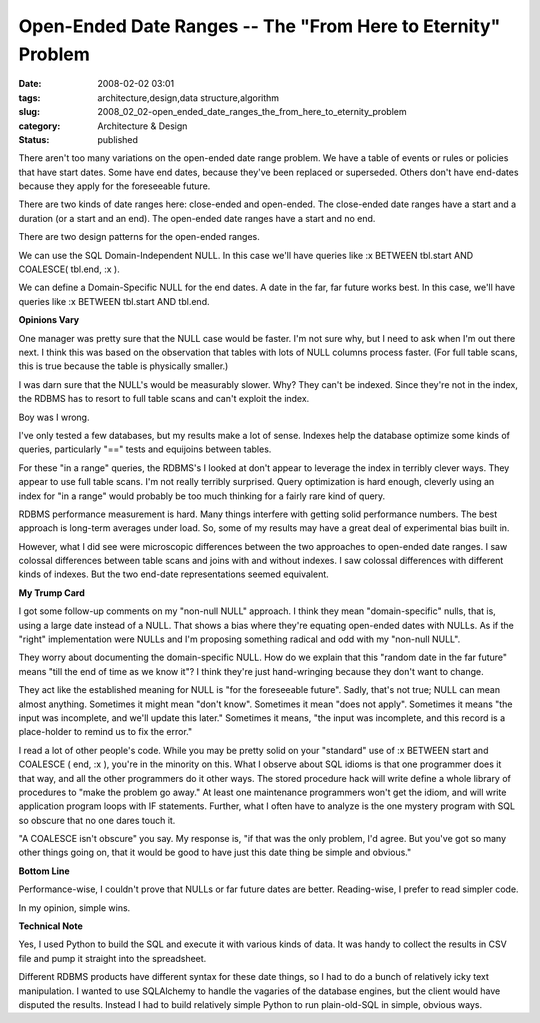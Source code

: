 Open-Ended Date Ranges -- The "From Here to Eternity" Problem
=============================================================

:date: 2008-02-02 03:01
:tags: architecture,design,data structure,algorithm
:slug: 2008_02_02-open_ended_date_ranges_the_from_here_to_eternity_problem
:category: Architecture & Design
:status: published







There aren't too many variations on the open-ended date range problem.  We have a table of events or rules or policies that have start dates.  Some have end dates, because they've been replaced or superseded.  Others don't have end-dates because they apply for the foreseeable future.



There are two kinds of date ranges here: close-ended and open-ended.  The close-ended date ranges have a start and a duration (or a start and an end).  The open-ended date ranges have a start and no end.



There are two design patterns for the open-ended ranges.



We can use the SQL Domain-Independent NULL.  In this case we'll have queries like :x BETWEEN tbl.start AND COALESCE( tbl.end, :x ).



We can define a Domain-Specific NULL for the end dates.  A date in the far, far future works best.  In this case, we'll have queries like :x BETWEEN tbl.start AND tbl.end.



:strong:`Opinions Vary` 



One manager was pretty sure that the NULL case would be faster.  I'm not sure why, but I need to ask when I'm out there next.  I think this was based on the observation that tables with lots of NULL columns process faster.  (For full table scans, this is true because the table is physically smaller.)



I was darn sure that the NULL's would be measurably slower.  Why?  They can't be indexed.  Since they're not in the index, the RDBMS has to resort to full table scans and can't exploit the index.



Boy was I wrong.



I've only tested a few databases, but my results make a lot of sense.  Indexes help the database optimize some kinds of queries, particularly "==" tests and equijoins between tables.



For these "in a range" queries, the RDBMS's I looked at don't appear to leverage the index in terribly clever ways.  They appear to use full table scans.  I'm not really terribly surprised.  Query optimization is hard enough, cleverly using an index for "in a range" would probably be too much thinking for a fairly rare kind of query.



RDBMS performance measurement is hard.  Many things interfere with getting solid performance numbers.  The best approach is long-term averages under load.  So, some of my results may have a great deal of experimental bias built in.



However, what I did see were microscopic differences between the two approaches to open-ended date ranges.  I saw colossal differences between table scans and joins with and without indexes.  I saw colossal differences with different kinds of indexes.  But the two end-date representations seemed equivalent.



:strong:`My Trump Card` 



I got some follow-up comments on my "non-null NULL" approach.  I think they mean "domain-specific" nulls, that is, using a large date instead of a NULL.  That shows a bias where they're equating open-ended dates with NULLs.  As if the "right" implementation were NULLs and I'm proposing something radical and odd with my "non-null NULL".



They worry about documenting the domain-specific NULL.  How do we explain that this "random date in the far future" means "till the end of time as we know it"?  I think they're just hand-wringing because they don't want to change.



They act like the established meaning for NULL is "for the foreseeable future".  Sadly, that's not true; NULL can mean almost anything.  Sometimes it might mean "don't know".  Sometimes it mean "does not apply".  Sometimes it means "the input was incomplete, and we'll update this later."  Sometimes it means, "the input was incomplete, and this record is a place-holder to remind us to fix the error."



I read a lot of other people's code.  While you may be pretty solid on your "standard" use of :x BETWEEN start and COALESCE ( end, :x ), you're in the minority on this.  What I observe about SQL idioms is that one programmer does it that way, and all the other programmers do it other ways.  The stored procedure hack will write define a whole library of procedures to "make the problem go away."  At least one maintenance programmers won't get the idiom, and will write application program loops with IF statements.  Further, what I often have to analyze is the one mystery program with SQL so obscure that no one dares touch it. 



"A COALESCE isn't obscure" you say.  My response is, "if that was the only problem, I'd agree.  But you've got so many other things going on, that it would be good to have just this date thing be simple and obvious."



:strong:`Bottom Line` 



Performance-wise, I couldn't prove that NULLs or far future dates are better.  Reading-wise, I prefer to read simpler code.



In my opinion, simple wins.



:strong:`Technical Note` 



Yes, I used Python to build the SQL and execute it with various kinds of data.  It was handy to collect the results in CSV file and pump it straight into the spreadsheet.



Different RDBMS products have different syntax for these date things, so I had to do a bunch of relatively icky text manipulation.  I wanted to use SQLAlchemy to handle the vagaries of the database engines, but the client would have disputed the results.  Instead I had to build relatively simple Python to run plain-old-SQL in simple, obvious ways.





